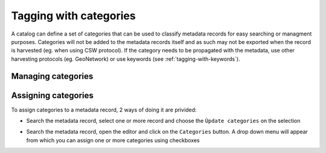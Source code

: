.. _tagging-with-categories:

Tagging with categories
#######################

A catalog can define a set of categories that can be used to classify
metadata records for easy searching or managment purposes. Categories
will not be added to the metadata records itself and as such may not be
exported when the record is harvested (eg. when using CSW protocol).
If the category needs to be propagated with the metadata, use other
harvesting protocols (eg. GeoNetwork) or use keywords (see :ref:`tagging-with-keywords`).



Managing categories
-------------------

.. todo:: Admin



Assigning categories
--------------------


To assign categories to a metadata record, 2 ways of doing it are privided:

- Search the metadata record, select one or more record and choose
  the ``Ùpdate categories`` on the selection

.. todo:: Add screenshot


- Search the metadata record, open the editor and click on the ``Categories`` button.
  A drop down menu will appear from which you can assign one or more categories
  using checkboxes

.. todo:: Add screenshot
